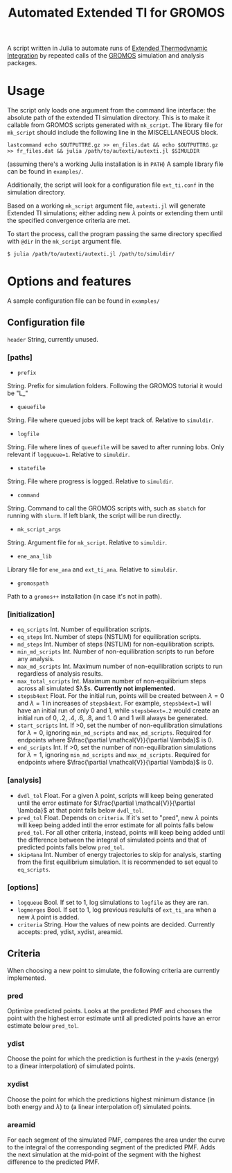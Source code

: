 #+title: Automated Extended TI for GROMOS

A script written in Julia to automate runs of [[https://github.com/Molecular-Simulation-Lab-UV/autexti.git][Extended Thermodynamic Integration]] by repeated calls of the [[http://gromos.net][GROMOS]] simulation and analysis packages.

* Usage

The script only loads one argument from the command line interface: the absolute path of the extended TI simulation directory.
This is to make it callable from GROMOS scripts generated with ~mk_script~.
The library file for ~mk_script~ should include the following line in the MISCELLANEOUS block.
#+begin_example
lastcommand echo $OUTPUTTRE.gz >> en_files.dat && echo $OUTPUTTRG.gz >> fr_files.dat && julia /path/to/autexti/autexti.jl $SIMULDIR
#+end_example
(assuming there's a working Julia installation is in ~PATH~)
A sample library file can be found in ~examples/~.

Additionally, the script will look for a configuration file ~ext_ti.conf~ in the simulation directory.

Based on a working ~mk_script~ argument file, ~autexti.jl~ will generate Extended TI simulations; either adding new $\lambda$ points or extending them until the specified convergence criteria are met.

To start the process, call the program passing the same directory specified with ~@dir~ in the ~mk_script~ argument file.

 #+begin_example
 $ julia /path/to/autexti/autexti.jl /path/to/simuldir/
 #+end_example

* Options and features

A sample configuration file can be found in ~examples/~

** Configuration file
~header~    String, currently unused.
*** [paths]
- ~prefix~
String. Prefix for simulation folders. Following the GROMOS tutorial it would be "L_"
- ~queuefile~
String. File where queued jobs will be kept track of. Relative to ~simuldir~.
- ~logfile~
String. File where lines of ~queuefile~ will be saved to after running lobs. Only relevant if ~logqueue=1~. Relative to ~simuldir~.
- ~statefile~
String. File where progress is logged. Relative to ~simuldir~.
- ~command~
String. Command to call the GROMOS scripts with, such as ~sbatch~ for running with ~slurm~. If left blank, the script will be run directly.
- ~mk_script_args~
String. Argument file for ~mk_script~. Relative to ~simuldir~.
- ~ene_ana_lib~
Library file for ~ene_ana~ and ~ext_ti_ana~. Relative to ~simuldir~.
- ~gromospath~
Path to a ~gromos++~ installation (in case it's not in path).

*** [initialization]
- ~eq_scripts~
  Int. Number of equilibration scripts.
- ~eq_steps~
  Int. Number of steps (NSTLIM) for equilibration scripts.
- ~md_steps~
  Int. Number of steps (NSTLIM) for non-equilibration scripts.
- ~min_md_scripts~
  Int. Number of non-equilibration scripts to run before any analysis.
- ~max_md_scripts~
  Int. Maximum number of non-equilibration scripts to run regardless of analysis results.
- ~max_total_scripts~
  Int. Maximum number of non-equilibrium steps across all simulated $\lambda$s. *Currently not implemented.*
- ~stepsb4ext~
  Float. For the initial run, points will be created between $\lambda=0$ and $\lambda=1$ in increases of ~stepsb4ext~.
  For example, ~stepsb4ext=1~ will have an initial run of only 0 and 1, while ~stepsb4ext=.2~ would create an initial run of 0, .2, .4, .6, .8, and 1.
  0 and 1 will always be generated.
- ~start_scripts~
  Int. If >0, set the number of non-equilibration simulations for $\lambda=0$, ignoring ~min_md_scripts~ and ~max_md_scripts~. Required for endpoints where $\frac{\partial \mathcal{V}}{\partial \lambda}$ is 0.
- ~end_scripts~
  Int. If >0, set the number of non-equilibration simulations for $\lambda=1$, ignoring ~min_md_scripts~ and ~max_md_scripts~. Required for endpoints where $\frac{\partial \mathcal{V}}{\partial \lambda}$ is 0.

*** [analysis]
- ~dvdl_tol~
  Float. For a given $\lambda$ point, scripts will keep being generated until the error estimate for $\frac{\partial \mathcal{V}}{\partial \lambda}$ at that point falls below ~dvdl_tol~.
- ~pred_tol~
  Float. Depends on ~criteria~. If it's set to "pred", new $\lambda$ points will keep being added intil the error estimate for all points falls below ~pred_tol~. For all other criteria, instead, points will keep being added until the difference between the integral of simulated points and that of predicted points falls below ~pred_tol~.
- ~skip4ana~
  Int. Number of energy trajectories to skip for analysis, starting from the first equilibrium simulation. It is recommended to set equal to ~eq_scripts~.

*** [options]
- ~logqueue~
  Bool. If set to 1, log simulations to ~logfile~ as they are ran.
- ~logmerges~
  Bool. If set to 1, log previous resulults of ~ext_ti_ana~ when a new $\lambda$ point is added.
- ~criteria~
  String. How the values of new points are decided. Currently accepts: pred, ydist, xydist, areamid.
# * Planned features

# * Modifying the script

** Criteria

When choosing a new point to simulate, the following criteria are currently implemented.

*** pred

Optimize predicted points. Looks at the predicted PMF and chooses the point with the highest error estimate until all predicted points have an error estimate below ~pred_tol~.

*** ydist

Choose the point for which the prediction is furthest in the y-axis (energy) to a (linear interpolation) of simulated points.

*** xydist

Choose the point for which the predictions highest minimum distance (in both energy and $\lambda$) to (a linear interpolation of) simulated points.

*** areamid

For each segment of the simulated PMF, compares the area under the curve to the integral of the corresponding segment of the predicted PMF. Adds the next simulation at the mid-point of the segment with the highest difference to the predicted PMF.
